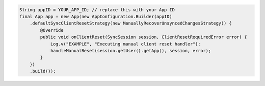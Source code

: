 .. code-block:: java

   String appID = YOUR_APP_ID; // replace this with your App ID
   final App app = new App(new AppConfiguration.Builder(appID)
       .defaultSyncClientResetStrategy(new ManuallyRecoverUnsyncedChangesStrategy() {
           @Override
           public void onClientReset(SyncSession session, ClientResetRequiredError error) {
               Log.v("EXAMPLE", "Executing manual client reset handler");
               handleManualReset(session.getUser().getApp(), session, error);
           }
       })
       .build());
